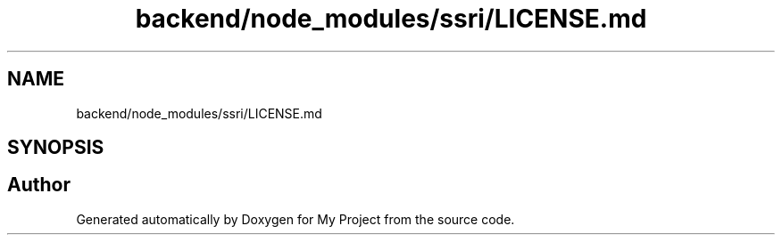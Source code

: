 .TH "backend/node_modules/ssri/LICENSE.md" 3 "My Project" \" -*- nroff -*-
.ad l
.nh
.SH NAME
backend/node_modules/ssri/LICENSE.md
.SH SYNOPSIS
.br
.PP
.SH "Author"
.PP 
Generated automatically by Doxygen for My Project from the source code\&.
